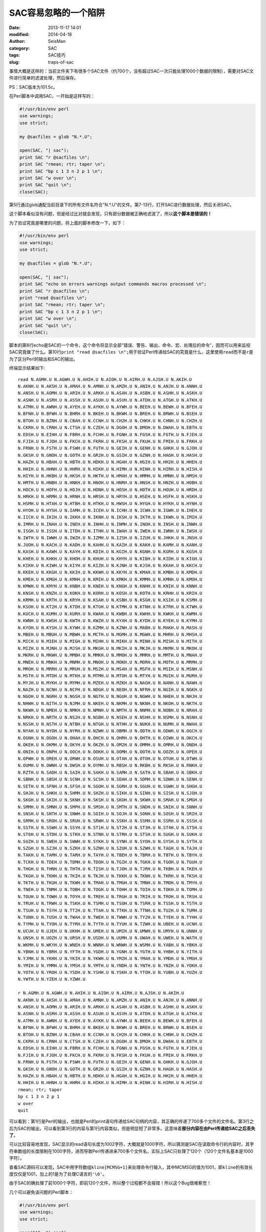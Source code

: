 SAC容易忽略的一个陷阱
#####################

:date: 2013-11-17 14:01
:modified: 2014-04-18
:author: SeisMan
:category: SAC
:tags: SAC技巧
:slug: traps-of-sac

事情大概是这样的：当前文件夹下有很多个SAC文件（约700个，没有超过SAC一次只能处理1000个数据的限制），需要对SAC文件进行简单的滤波处理，然后保存。

PS：SAC版本为101.5c。

在Perl脚本中调用SAC，一开始是这样写的：


.. code-block:: perl

 #!/usr/bin/env perl
 use warnings;
 use strict;

 my @sacfiles = glob "N.*.U";

 open(SAC, "| sac");
 print SAC "r @sacfiles \n";
 print SAC "rmean; rtr; taper \n";
 print SAC "bp c 1 3 n 2 p 1 \n";
 print SAC "w over \n";
 print SAC "quit \n";
 close(SAC);

第5行通过glob通配当前目录下的所有文件名符合"N.*.U"的文件。第7-13行，打开SAC进行数据处理，然后关闭SAC。

这个脚本看似没有问题，但是经过比对就会发现，只有部分数据被正确地滤波了，所以\ **这个脚本是错误的！**

为了验证究竟是哪里的问题，将上面的脚本修改一下，如下：

.. code-block:: perl

 #!/usr/bin/env perl
 use warnings;
 use strict;

 my @sacfiles = glob "N.*.U";

 open(SAC, "| sac");
 print SAC "echo on errors warnings output commands macros processed \n";
 print SAC "r @sacfiles \n";
 print "read @sacfiles \n";
 print SAC "rmean; rtr; taper \n";
 print SAC "bp c 1 3 n 2 p 1 \n";
 print SAC "w over \n";
 print SAC "quit \n";
 close(SAC);

脚本的第8行\ ``echo``\ 是SAC的一个命令，这个命令将显示全部“错误、警告、输出、命令、宏、处理后的命令”，因而可以用来监视SAC究竟做了什么。第10行\ ``print "read @sacfiles \n";``\ 用于验证Perl传递给SAC的究竟是什么，这里使用\ ``read``\ 而不是\ ``r``\ 是为了区分Perl的输出和SAC的输出。

终端显示结果如下::

 read N.AGMH.U N.AGWH.U N.AHIH.U N.AIOH.U N.AIRH.U N.AJSH.U N.AKIH.U
 N.AKNH.U N.AKSH.U N.AMAH.U N.AMNH.U N.AMZH.U N.ANIH.U N.ANJH.U N.ANNH.U
 N.ANSH.U N.AOMH.U N.ARIH.U N.ARKH.U N.ASAH.U N.ASBH.U N.ASHH.U N.ASKH.U
 N.ASNH.U N.ASRH.U N.ASSH.U N.ASUH.U N.ASVH.U N.ATDH.U N.ATGH.U N.ATKH.U
 N.ATMH.U N.AWNH.U N.AYEH.U N.AYKH.U N.AYWH.U N.BEEH.U N.BEWH.U N.BFEH.U
 N.BFNH.U N.BFWH.U N.BHRH.U N.BKEH.U N.BKWH.U N.BREH.U N.BRWH.U N.BSEH.U
 N.BTOH.U N.BZNH.U N.CBAH.U N.CCNH.U N.CH2H.U N.CHKH.U N.CHNH.U N.CHZH.U
 N.CKRH.U N.CRNH.U N.CTSH.U N.CZEH.U N.DGOH.U N.DMOH.U N.DWAH.U N.EBTH.U
 N.EDSH.U N.EIHH.U N.FBRH.U N.FCHH.U N.FGNH.U N.FGSH.U N.FGTH.U N.FJEH.U
 N.FJIH.U N.FJOH.U N.FKCH.U N.FKRH.U N.FKSH.U N.FKUH.U N.FMIH.U N.FRKH.U
 N.FRNH.U N.FSTH.U N.FSWH.U N.FUTH.U N.GEIH.U N.GENH.U N.GHKH.U N.GJOH.U
 N.GKSH.U N.GNOH.U N.GOTH.U N.GR2H.U N.GSIH.U N.GZNH.U N.HAGH.U N.HASH.U
 N.HAZH.U N.HBAH.U N.HBTH.U N.HDKH.U N.HGAH.U N.HGIH.U N.HH2H.U N.HHEH.U
 N.HHIH.U N.HHNH.U N.HHRH.U N.HIKH.U N.HIMH.U N.HINH.U N.HIRH.U N.HISH.U
 N.HIYH.U N.HKBH.U N.HKSH.U N.HKTH.U N.HMAH.U N.HMMH.U N.HMNH.U N.HMSH.U
 N.HMTH.U N.HNBH.U N.HNKH.U N.HNOH.U N.HNRH.U N.HNSH.U N.HNZH.U N.HOBH.U
 N.HOCH.U N.HOFH.U N.HOJH.U N.HONH.U N.HOSH.U N.HOTH.U N.HOUH.U N.HRDH.U
 N.HRKH.U N.HRMH.U N.HRNH.U N.HRSH.U N.HRYH.U N.HSEH.U N.HSFH.U N.HSKH.U
 N.HSMH.U N.HTAH.U N.HTBH.U N.HTKH.U N.HWSH.U N.HYGH.U N.HYKH.U N.HYNH.U
 N.HYOH.U N.HYSH.U N.IAMH.U N.ICEH.U N.ICHH.U N.ICWH.U N.IGWH.U N.IHEH.U
 N.IICH.U N.IKIH.U N.IKKH.U N.IKNH.U N.IKSH.U N.IKTH.U N.IKWH.U N.IMIH.U
 N.IMRH.U N.INAH.U N.INEH.U N.INHH.U N.INMH.U N.INOH.U N.INSH.U N.INWH.U
 N.ISGH.U N.ISSH.U N.ITDH.U N.ITHH.U N.IWAH.U N.IWEH.U N.IWNH.U N.IWSH.U
 N.IWTH.U N.IWWH.U N.IWZH.U N.IZMH.U N.IZSH.U N.IZUH.U N.JHKH.U N.JNSH.U
 N.JUOH.U N.KACH.U N.KADH.U N.KAHH.U N.KAIH.U N.KAKH.U N.KAMH.U N.KANH.U
 N.KASH.U N.KAWH.U N.KAYH.U N.KDIH.U N.KGIH.U N.KGNH.U N.KGRH.U N.KGSH.U
 N.KHEH.U N.KHKH.U N.KHOH.U N.KHUH.U N.KHYH.U N.KIBH.U N.KIDH.U N.KIGH.U
 N.KIKH.U N.KIWH.U N.KIYH.U N.KIZH.U N.KJNH.U N.KJSH.U N.KKAH.U N.KKCH.U
 N.KKEH.U N.KKGH.U N.KKIH.U N.KKWH.U N.KKYH.U N.KMAH.U N.KMBH.U N.KMDH.U
 N.KMEH.U N.KMGH.U N.KMHH.U N.KMIH.U N.KMKH.U N.KMMH.U N.KMNH.U N.KMOH.U
 N.KMWH.U N.KMYH.U N.KNBH.U N.KNEH.U N.KNGH.U N.KNHH.U N.KNIH.U N.KNNH.U
 N.KNSH.U N.KNZH.U N.KOKH.U N.KORH.U N.KOSH.U N.KOTH.U N.KRHH.U N.KRIH.U
 N.KRMH.U N.KRTH.U N.KRYH.U N.KSAH.U N.KSBH.U N.KSGH.U N.KSIH.U N.KSMH.U
 N.KSOH.U N.KT2H.U N.KTDH.U N.KTGH.U N.KTMH.U N.KTNH.U N.KTRH.U N.KTWH.U
 N.KUCH.U N.KUMH.U N.KURH.U N.KWAH.U N.KWBH.U N.KWHH.U N.KWKH.U N.KWMH.U
 N.KWNH.U N.KWSH.U N.KWTH.U N.KWZH.U N.KYAH.U N.KYDH.U N.KYEH.U N.KYMH.U
 N.KYOH.U N.KYSH.U N.KYWH.U N.KZMH.U N.KZNH.U N.MABH.U N.MAKH.U N.MASH.U
 N.MBEH.U N.MBUH.U N.MBWH.U N.MCTH.U N.MGMH.U N.MGWH.U N.MHRH.U N.MHSH.U
 N.MICH.U N.MIEH.U N.MIGH.U N.MIHH.U N.MIKH.U N.MINH.U N.MISH.U N.MITH.U
 N.MIZH.U N.MJNH.U N.MJSH.U N.MKGH.U N.MKIH.U N.MKJH.U N.MKMH.U N.MKOH.U
 N.MKRH.U N.MKWH.U N.MMBH.U N.MMKH.U N.MMOH.U N.MMRH.U N.MMTH.U N.MNAH.U
 N.MNEH.U N.MNKH.U N.MNMH.U N.MNOH.U N.MOKH.U N.MORH.U N.MOTH.U N.MRMH.U
 N.MROH.U N.MRRH.U N.MRUH.U N.MS2H.U N.MSAH.U N.MSFH.U N.MSIH.U N.MSNH.U
 N.MSTH.U N.MTDH.U N.MTKH.U N.MTMH.U N.MTOH.U N.MTYH.U N.MUIH.U N.MURH.U
 N.MYJH.U N.MYKH.U N.MYMH.U N.MZEH.U N.MZKH.U N.NAGH.U N.NANH.U N.NAWH.U
 N.NAZH.U N.NCNH.U N.NCPH.U N.NDGH.U N.NEOH.U N.NFRH.U N.NGIH.U N.NGKH.U
 N.NGOH.U N.NGRH.U N.NGSH.U N.NGTH.U N.NGUH.U N.NGWH.U N.NHEH.U N.NHJH.U
 N.NHWH.U N.NITH.U N.NJMH.U N.NKEH.U N.NKMH.U N.NKNH.U N.NKOH.U N.NKTH.U
 N.NKWH.U N.NMEH.U N.NMKH.U N.NMNH.U N.NMTH.U N.NNMH.U N.NOBH.U N.NRAH.U
 N.NRKH.U N.NRTH.U N.NS2H.U N.NSBH.U N.NSEH.U N.NSHH.U N.NSMH.U N.NSNH.U
 N.NSSH.U N.NSTH.U N.NTBH.U N.NTGH.U N.NTHH.U N.NUKH.U N.NUMH.U N.NWAH.U
 N.NYAH.U N.NYOH.U N.NYRH.U N.NZWH.U N.OBMH.U N.ODTH.U N.ODWH.U N.OGCH.U
 N.OGNH.U N.OGOH.U N.OHAH.U N.OHCH.U N.OHRH.U N.OHTH.U N.OIWH.U N.OKCH.U
 N.OKEH.U N.OKMH.U N.OKYH.U N.OKZH.U N.OM2H.U N.OMMH.U N.OMRH.U N.ONDH.U
 N.ONIH.U N.ONPH.U N.OOCH.U N.OOKH.U N.OOMH.U N.OOTH.U N.OOZH.U N.OPEH.U
 N.OPWH.U N.OREH.U N.ORWH.U N.OSUH.U N.OTAH.U N.OTOH.U N.OTUH.U N.OTWH.U
 N.OUMH.U N.OWNH.U N.OWSH.U N.OYMH.U N.RBSH.U N.RKBH.U N.RKSH.U N.RNKH.U
 N.RZTH.U N.SADH.U N.SAIH.U N.SAKH.U N.SAMH.U N.SATH.U N.SBAH.U N.SBKH.U
 N.SBNH.U N.SBSH.U N.SCNH.U N.SCSH.U N.SDAH.U N.SDMH.U N.SDWH.U N.SENH.U
 N.SETH.U N.SFNH.U N.SFSH.U N.SGOH.U N.SGRH.U N.SGUH.U N.SGWH.U N.SHGH.U
 N.SHJH.U N.SHKH.U N.SHMH.U N.SHZH.U N.SIKH.U N.SINH.U N.SISH.U N.SJOH.U
 N.SKGH.U N.SKIH.U N.SKNH.U N.SKSH.U N.SKUH.U N.SKWH.U N.SMAH.U N.SMGH.U
 N.SMMH.U N.SMNH.U N.SMPH.U N.SMSH.U N.SMTH.U N.SNDH.U N.SNIH.U N.SNNH.U
 N.SNSH.U N.SNTH.U N.SNWH.U N.SOIH.U N.SOJH.U N.SONH.U N.SOSH.U N.SRIH.U
 N.SRMH.U N.SROH.U N.SRUH.U N.SRWH.U N.SSKH.U N.SSMH.U N.SSRH.U N.SSSH.U
 N.SSTH.U N.SSWH.U N.SSYH.U N.ST1H.U N.ST2H.U N.ST3H.U N.ST4H.U N.ST5H.U
 N.ST6H.U N.STDH.U N.STKH.U N.STNH.U N.STRH.U N.STSH.U N.SUGH.U N.SUKH.U
 N.SUZH.U N.SWEH.U N.SWWH.U N.SYKH.U N.SYNH.U N.SYOH.U N.SYSH.U N.SYTH.U
 N.SZGH.U N.SZJH.U N.SZKH.U N.SZNH.U N.SZUH.U N.SZWH.U N.TAGH.U N.TAJH.U
 N.TAKH.U N.TAMH.U N.TARH.U N.TAYH.U N.TBEH.U N.TBRH.U N.TBTH.U N.TBYH.U
 N.TCKH.U N.TDEH.U N.TDMH.U N.TDOH.U N.TGIH.U N.TGKH.U N.TGOH.U N.TGUH.U
 N.THGH.U N.THNH.U N.THTH.U N.TISH.U N.TJOH.U N.TJRH.U N.TKBH.U N.TKEH.U
 N.TKGH.U N.TKHH.U N.TKIH.U N.TKJH.U N.TKKH.U N.TKNH.U N.TKRH.U N.TKSH.U
 N.TKTH.U N.TKUH.U N.TKWH.U N.TMAH.U N.TMGH.U N.TMNH.U N.TMOH.U N.TMYH.U
 N.TNEH.U N.TNMH.U N.TOBH.U N.TOGH.U N.TOHH.U N.TOIH.U N.TOKH.U N.TOMH.U
 N.TOUH.U N.TOWH.U N.TOYH.U N.TREH.U N.TRGH.U N.TRIH.U N.TROH.U N.TRSH.U
 N.TRUH.U N.TRWH.U N.TSKH.U N.TSMH.U N.TSOH.U N.TSRH.U N.TSSH.U N.TSTH.U
 N.TSUH.U N.TSYH.U N.TT2H.U N.TTAH.U N.TTKH.U N.TTNH.U N.TU2H.U N.TUMH.U
 N.TUNH.U N.TUSH.U N.TWAH.U N.TWEH.U N.TWWH.U N.TY2H.U N.TYEH.U N.TYHH.U
 N.TYMH.U N.TYOH.U N.TYRH.U N.TYTH.U N.TYUH.U N.TZWH.U N.UBEH.U N.UCNH.U
 N.UCUH.U N.UJEH.U N.UKHH.U N.UMEH.U N.UMIH.U N.UMWH.U N.UMYH.U N.UNNH.U
 N.UNSH.U N.UOZH.U N.URSH.U N.USDH.U N.UUMH.U N.UWAH.U N.UWEH.U N.WATH.U
 N.WKMH.U N.WKYH.U N.WNEH.U N.WNNH.U N.WNWH.U N.WSMH.U N.YABH.U N.YBKH.U
 N.YBNH.U N.YBRH.U N.YFTH.U N.YGDH.U N.YGNH.U N.YGTH.U N.YHBH.U N.YITH.U
 N.YJMH.U N.YKHH.U N.YKIH.U N.YKWH.U N.YM2H.U N.YMAH.U N.YMDH.U N.YMGH.U
 N.YMIH.U N.YMMH.U N.YMSH.U N.YMTH.U N.YNDH.U N.YNTH.U N.YNZH.U N.YOKH.U
 N.YOTH.U N.YROH.U N.YSDH.U N.YSHH.U N.YSKH.U N.YTOH.U N.YUBH.U N.YUZH.U
 N.YWTH.U N.YZEH.U N.YZWH.U

 r N.AGMH.U N.AGWH.U N.AHIH.U N.AIOH.U N.AIRH.U N.AJSH.U N.AKIH.U
 N.AKNH.U N.AKSH.U N.AMAH.U N.AMNH.U N.AMZH.U N.ANIH.U N.ANJH.U N.ANNH.U
 N.ANSH.U N.AOMH.U N.ARIH.U N.ARKH.U N.ASAH.U N.ASBH.U N.ASHH.U N.ASKH.U
 N.ASNH.U N.ASRH.U N.ASSH.U N.ASUH.U N.ASVH.U N.ATDH.U N.ATGH.U N.ATKH.U
 N.ATMH.U N.AWNH.U N.AYEH.U N.AYKH.U N.AYWH.U N.BEEH.U N.BEWH.U N.BFEH.U
 N.BFNH.U N.BFWH.U N.BHRH.U N.BKEH.U N.BKWH.U N.BREH.U N.BRWH.U N.BSEH.U
 N.BTOH.U N.BZNH.U N.CBAH.U N.CCNH.U N.CH2H.U N.CHKH.U N.CHNH.U N.CHZH.U
 N.CKRH.U N.CRNH.U N.CTSH.U N.CZEH.U N.DGOH.U N.DMOH.U N.DWAH.U N.EBTH.U
 N.EDSH.U N.EIHH.U N.FBRH.U N.FCHH.U N.FGNH.U N.FGSH.U N.FGTH.U N.FJEH.U
 N.FJIH.U N.FJOH.U N.FKCH.U N.FKRH.U N.FKSH.U N.FKUH.U N.FMIH.U N.FRKH.U
 N.FRNH.U N.FSTH.U N.FSWH.U N.FUTH.U N.GEIH.U N.GENH.U N.GHKH.U N.GJOH.U
 N.GKSH.U N.GNOH.U N.GOTH.U N.GR2H.U N.GSIH.U N.GZNH.U N.HAGH.U N.HASH.U
 N.HAZH.U N.HBAH.U N.HBTH.U N.HDKH.U N.HGAH.U N.HGIH.U N.HH2H.U N.HHEH.U
 N.HHIH.U N.HHNH.U N.HHRH.U N.HIKH.U N.HIMH.U N.HINH.U N.HIRH.U N.HISH.U
 rmean; rtr; taper
 bp c 1 3 n 2 p 1
 w over
 quit


可以看到：第1行是Perl的输出，也就是Perl的print语句传递给SAC句柄的内容，其正确的传递了700多个文件的文件名。第3行之后为SAC的输出，可以看到第3行的内容与第1行内容类似，但是明显短了非常多。这意味着\ **部分内容在由Perl传递给SAC之后丢失了**\ 。

可以比较容易地发现，SAC显示的read语句长度为1002字符，大概就是1000字符，所以猜测是SAC在读取命令行的内容时，其字符串数组的长度限制在1000字符，进而导致Perl传递进来700多个文件名，实际上SAC只处理了120个（120个文件名基本是1000字符）。

查看SAC源码可以发现，SAC中用字符数组\ ``kline[MCMSG+1]``\ 来处理命令行输入，其中MCMSG的值为1001，即\ ``kline``\的有效长度仅仅是1001，加上的1是为了处理C语言的\ ``'\0'``\ 。

由于SAC的确处理了前1000个字符，即前120个文件，所以整个过程都不会报错！所以这个Bug很难察觉！

几个可以避免该问题的Perl脚本：

.. code-block:: perl

 #!/usr/bin/env perl
 use warnings;
 use strict;

 open(SAC, "| sac");
 print SAC "r N.*.U \n";
 print SAC "rmean; rtr; taper \n";
 print SAC "bp c 1 3 n 2 p 1 \n";
 print SAC "w over \n";
 print SAC "quit \n";
 close(SAC);

这个脚本没有问题，因为这里的通配符“N.*.U”是由SAC去解释而不是由Bash去解释，所以SAC接收到的命令行长度只有不到10个字符。但是这个脚本不够通用，因为有些时候需要处理的文件无法用通配符表示，比如要处理所有震中距在10到30度以内的文件。

.. code-block:: perl

 #!/usr/bin/env perl
 use warnings;
 use strict;

 my @sacfiles = glob "N.*.U";

 open(SAC, "| sac");
 foreach (@sacfiles){
    print SAC "r $_ \n";
    print SAC "rmean; rtr; taper \n";
    print SAC "bp c 1 3 n 2 p 1 \n";
    print SAC "w over \n";
 }
 print SAC "quit \n";
 close(SAC);


这个脚本还是继续使用Perl的glob，然后使用foreach循环，每次只处理一个文件，也不会出现问题，速度相对上一个版本可能会慢一些，不过有时候可能就需要这样做。

.. code-block:: perl

 #!/usr/bin/env perl
 use warnings;
 use strict;

 my @sacfiles = glob "N.*.U";

 open(SAC, "| sac");
 foreach (@sacfiles){
    print SAC "r more $_ \n";
 }
 print SAC "rmean; rtr; taper \n";
 print SAC "bp c 1 3 n 2 p 1 \n";
 print SAC "w over \n";
 print SAC "quit \n";
 close(SAC);

该脚本使用foreach循环，不断读入更多的文件，然后一次性进行数据处理，相对于上一个脚本而言，速度要快很多。

修订历史
========

- 2013-11-17：初稿；
- 2014-04-18：根据SAC源码确认了SAC能处理的命令行长度为1000字符；
- 2014-05-19：增加了第三个可以避免该问题的脚本；
